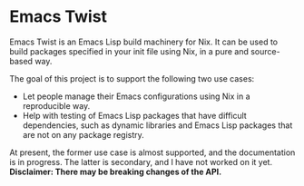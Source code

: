 * Emacs Twist
Emacs Twist is an Emacs Lisp build machinery for Nix.
It can be used to build packages specified in your init file using Nix, in a pure and source-based way.

The goal of this project is to support the following two use cases:

- Let people manage their Emacs configurations using Nix in a reproducible way.
- Help with testing of Emacs Lisp packages that have difficult dependencies, such as dynamic libraries and Emacs Lisp packages that are not on any package registry.

At present, the former use case is almost supported, and the documentation is in progress.
The latter is secondary, and I have not worked on it yet.
*Disclaimer: There may be breaking changes of the API.*
